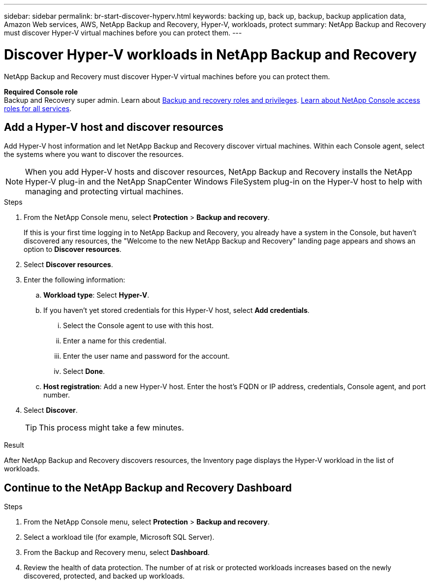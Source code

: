 ---
sidebar: sidebar
permalink: br-start-discover-hyperv.html
keywords: backing up, back up, backup, backup application data, Amazon Web services, AWS, NetApp Backup and Recovery, Hyper-V, workloads, protect
summary: NetApp Backup and Recovery must discover Hyper-V virtual machines before you can protect them.  
---

= Discover Hyper-V workloads in NetApp Backup and Recovery
:hardbreaks:
:nofooter:
:icons: font
:linkattrs:
:imagesdir: ./media/

[.lead]
NetApp Backup and Recovery must discover Hyper-V virtual machines before you can protect them.

*Required Console role*
Backup and Recovery super admin. Learn about link:reference-roles.html[Backup and recovery roles and privileges]. https://docs.netapp.com/us-en/console-setup-admin/reference-iam-predefined-roles.html[Learn about NetApp Console access roles for all services^].

== Add a Hyper-V host and discover resources

Add Hyper-V host information and let NetApp Backup and Recovery discover virtual machines. Within each Console agent, select the systems where you want to discover the resources.  

NOTE: When you add Hyper-V hosts and discover resources, NetApp Backup and Recovery installs the NetApp Hyper-V plug-in and the NetApp SnapCenter Windows FileSystem plug-in on the Hyper-V host to help with managing and protecting virtual machines.

.Steps

. From the NetApp Console menu, select *Protection* > *Backup and recovery*. 
+
If this is your first time logging in to NetApp Backup and Recovery, you already have a system in the Console, but haven't discovered any resources, the "Welcome to the new NetApp Backup and Recovery" landing page appears and shows an option to *Discover resources*. 

. Select *Discover resources*.

. Enter the following information: 
.. *Workload type*: Select *Hyper-V*.
.. If you haven't yet stored credentials for this Hyper-V host, select *Add credentials*.
... Select the Console agent to use with this host.
... Enter a name for this credential.
... Enter the user name and password for the account.
... Select *Done*.
.. *Host registration*: Add a new Hyper-V host. Enter the host's FQDN or IP address, credentials, Console agent, and port number.
. Select *Discover*. 
+
TIP: This process might take a few minutes.

.Result
After NetApp Backup and Recovery discovers resources, the Inventory page displays the Hyper-V workload in the list of workloads.

== Continue to the NetApp Backup and Recovery Dashboard

.Steps

. From the NetApp Console menu, select *Protection* > *Backup and recovery*.
. Select a workload tile (for example, Microsoft SQL Server).
. From the Backup and Recovery menu, select *Dashboard*.
. Review the health of data protection. The number of at risk or protected workloads increases based on the newly discovered, protected, and backed up workloads.